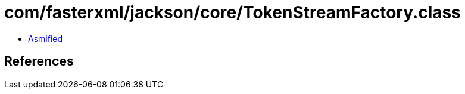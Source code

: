= com/fasterxml/jackson/core/TokenStreamFactory.class

 - link:TokenStreamFactory-asmified.java[Asmified]

== References

